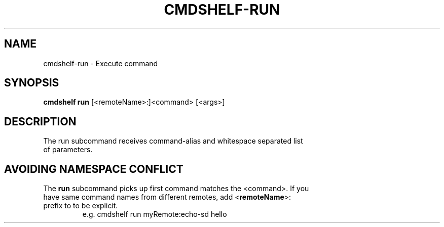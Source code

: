 .TH "CMDSHELF-RUN" "1" "February 2018" "cmdshelf 0.9.4" "Cmdshelf Manual"
.SH "NAME"
cmdshelf-run - Execute command
.SH "SYNOPSIS"
\fBcmdshelf run\fR [<remoteName>:]<command> [<args>]
.SH "DESCRIPTION"
.TP
The run subcommand receives command-alias and whitespace separated list of parameters.
.SH "AVOIDING NAMESPACE CONFLICT"
.TP

The \fBrun\fR subcommand picks up first command matches the <command>. If you have same command names from different remotes, add <\fBremoteName\fR>: prefix to to be explicit.
    e.g. cmdshelf run myRemote:echo-sd hello
